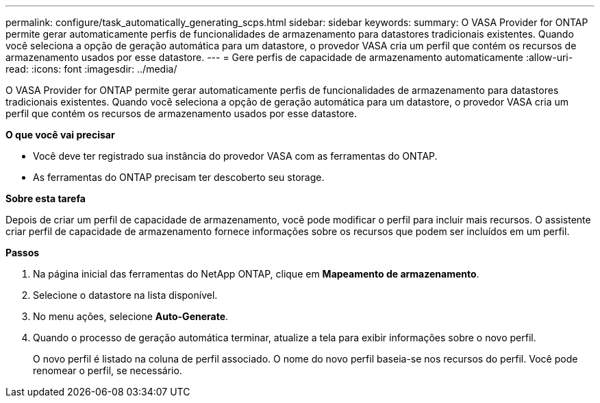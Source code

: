 ---
permalink: configure/task_automatically_generating_scps.html 
sidebar: sidebar 
keywords:  
summary: O VASA Provider for ONTAP permite gerar automaticamente perfis de funcionalidades de armazenamento para datastores tradicionais existentes. Quando você seleciona a opção de geração automática para um datastore, o provedor VASA cria um perfil que contém os recursos de armazenamento usados por esse datastore. 
---
= Gere perfis de capacidade de armazenamento automaticamente
:allow-uri-read: 
:icons: font
:imagesdir: ../media/


[role="lead"]
O VASA Provider for ONTAP permite gerar automaticamente perfis de funcionalidades de armazenamento para datastores tradicionais existentes. Quando você seleciona a opção de geração automática para um datastore, o provedor VASA cria um perfil que contém os recursos de armazenamento usados por esse datastore.

*O que você vai precisar*

* Você deve ter registrado sua instância do provedor VASA com as ferramentas do ONTAP.
* As ferramentas do ONTAP precisam ter descoberto seu storage.


*Sobre esta tarefa*

Depois de criar um perfil de capacidade de armazenamento, você pode modificar o perfil para incluir mais recursos. O assistente criar perfil de capacidade de armazenamento fornece informações sobre os recursos que podem ser incluídos em um perfil.

*Passos*

. Na página inicial das ferramentas do NetApp ONTAP, clique em *Mapeamento de armazenamento*.
. Selecione o datastore na lista disponível.
. No menu ações, selecione *Auto-Generate*.
. Quando o processo de geração automática terminar, atualize a tela para exibir informações sobre o novo perfil.
+
O novo perfil é listado na coluna de perfil associado. O nome do novo perfil baseia-se nos recursos do perfil. Você pode renomear o perfil, se necessário.


